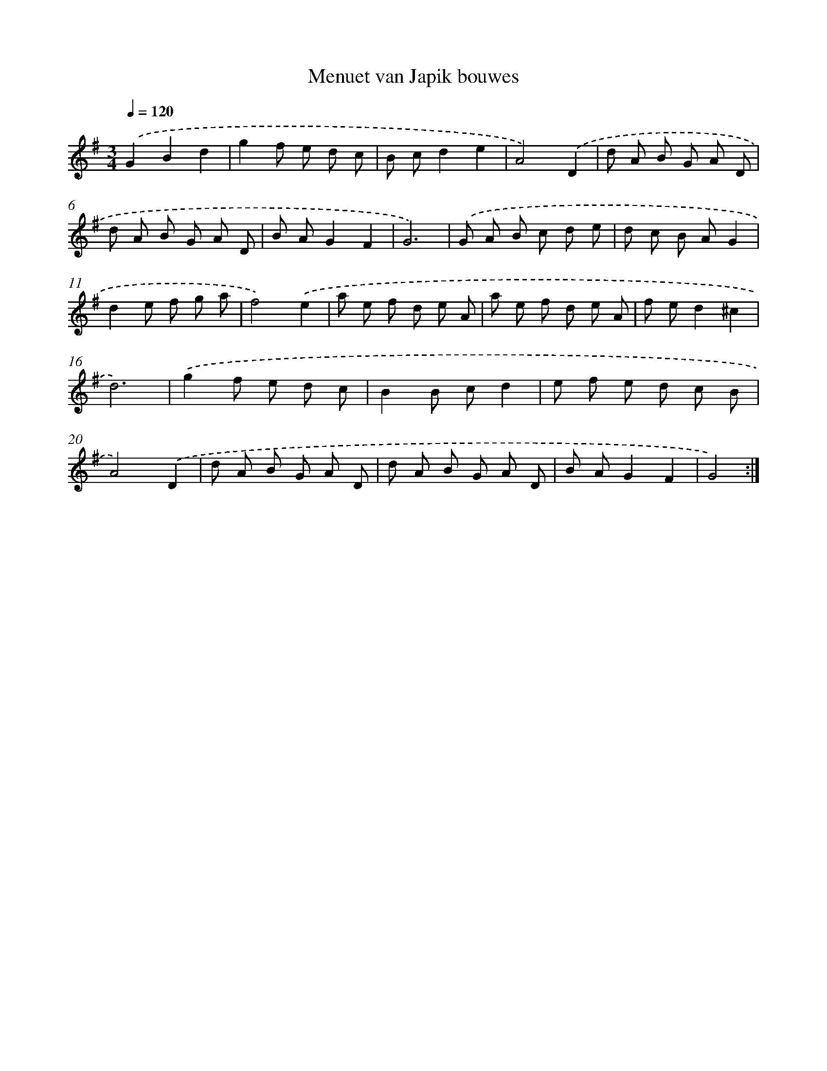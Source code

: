 X: 7680
T: Menuet van Japik bouwes
%%abc-version 2.0
%%abcx-abcm2ps-target-version 5.9.1 (29 Sep 2008)
%%abc-creator hum2abc beta
%%abcx-conversion-date 2018/11/01 14:36:40
%%humdrum-veritas 2301003978
%%humdrum-veritas-data 327245185
%%continueall 1
%%barnumbers 0
L: 1/8
M: 3/4
Q: 1/4=120
K: G clef=treble
.('G2B2d2 |
g2f e d c |
B cd2e2 |
A4).('D2 |
d A B G A D |
d A B G A D |
B AG2F2 |
G6) |
.('G A B c d e |
d c B AG2 |
d2e f g a |
f4).('e2 |
a e f d e A |
a e f d e A |
f ed2^c2 |
d6) |
.('g2f e d c |
B2B cd2 |
e f e d c B |
A4).('D2 |
d A B G A D |
d A B G A D |
B AG2F2 |
G4) :|]
